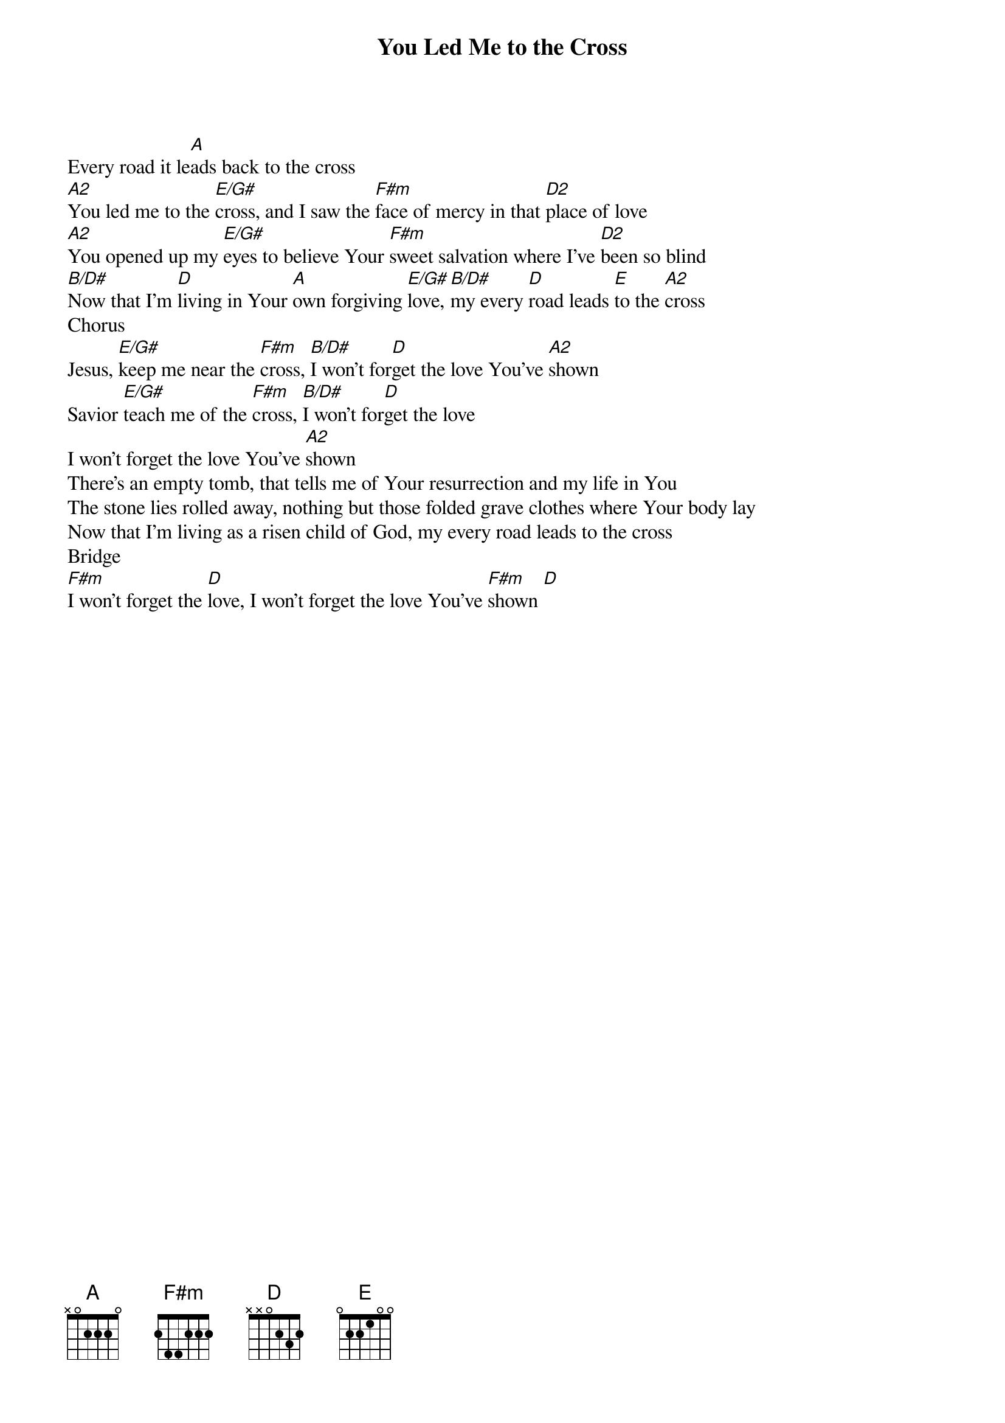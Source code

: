 {title: You Led Me to the Cross}
{artist: Matt Redmond}
{key: A}

{start_of_verse}
Every road it le[A]ads back to the cross
[A2]You led me to the [E/G#]cross, and I saw the [F#m]face of mercy in that [D2]place of love
[A2]You opened up my [E/G#]eyes to believe Your [F#m]sweet salvation where I've [D2]been so blind
[B/D#]Now that I'm [D]living in Your [A]own forgiving [E/G#]love, [B/D#]my every [D]road leads [E]to the [A2]cross
Chorus
Jesus, [E/G#]keep me near the [F#m]cross, [B/D#]I won't for[D]get the love You've [A2]shown
Savior [E/G#]teach me of the [F#m]cross, [B/D#]I won't for[D]get the love
I won't forget the love You've [A2]shown
There's an empty tomb, that tells me of Your resurrection and my life in You
The stone lies rolled away, nothing but those folded grave clothes where Your body lay
Now that I'm living as a risen child of God, my every road leads to the cross
Bridge
[F#m]I won't forget the [D]love, I won't forget the love You've [F#m]shown [D]
{end_of_verse}

